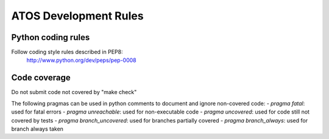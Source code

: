 ======================
ATOS Development Rules
======================

Python coding rules
-------------------

Follow coding style rules described in PEP8:
       http://www.python.org/dev/peps/pep-0008

Code coverage
-------------

Do not submit code not covered by "make check"

The following pragmas can be used in python comments to document and ignore
non-covered code:
- *pragma fatal*: used for fatal errors
- *pragma unreachable*: used for non-executable code
- *pragma uncovered*: used for code still not covered by tests
- *pragma branch_uncovered*: used for branches partially covered
- *pragma branch_always*: used for branch always taken


